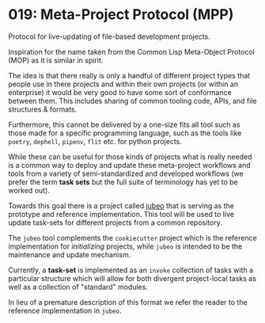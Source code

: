 * 019: Meta-Project Protocol (MPP)

Protocol for live-updating of file-based development projects.

Inspiration for the name taken from the Common Lisp Meta-Object
Protocol (MOP) as it is similar in spirit.

The idea is that there really is only a handful of different project
types that people use in there projects and within their own projects
(or within an enterprise) it would be very good to have some sort of
conformance between them. This includes sharing of common tooling
code, APIs, and file structures & formats.

Furthermore, this cannot be delivered by a one-size fits all tool such
as those made for a specific programming language, such as the tools
like ~poetry~, ~dephell~, ~pipenv~, ~flit~ etc. for python projects.

While these can be useful for those kinds of projects what is really
needed is a common way to deploy and update these meta-project
workflows and tools from a variety of semi-standardized and developed
workflows (we prefer the term *task sets* but the full suite of
terminology has yet to be worked out).

Towards this goal there is a project called [[https://github.com/salotz/jubeo][jubeo]] that is serving as
the prototype and reference implementation. This tool will be used to
live update task-sets for different projects from a common repository.

The ~jubeo~ tool complements the ~cookiecutter~ project which is the
reference implementation for /initializing/ projects, while ~jubeo~ is
intended to be the maintenance and update mechanism.

Currently, a *task-set* is implemented as an ~invoke~ collection of
tasks with a particular structure which will allow for both divergent
project-local tasks as well as a collection of "standard" modules.

In lieu of a premature description of this format we refer the reader
to the reference implementation in ~jubeo~.
